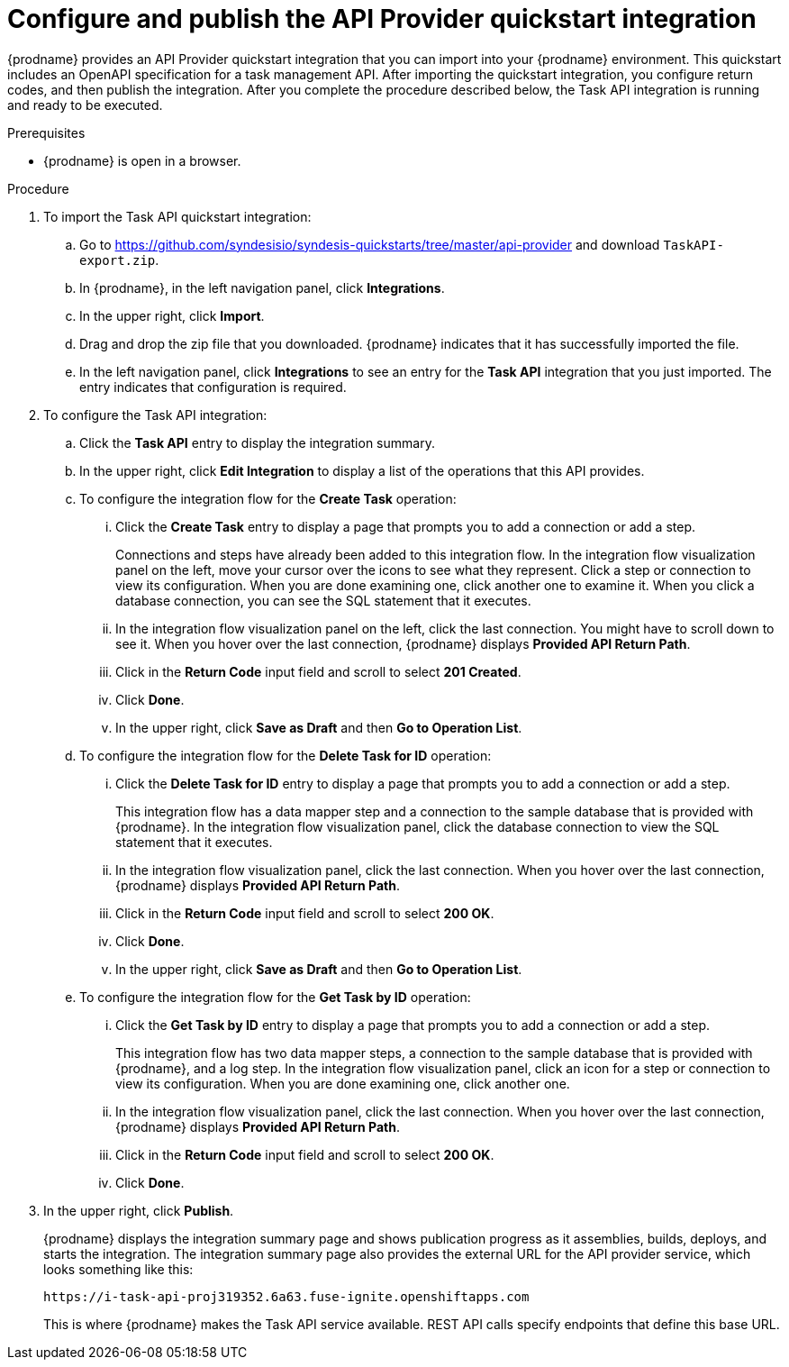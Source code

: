 // Module included in the following assemblies:
// trigger_integrations_with_api_calls.adoc

[id='configure-publish-api-provider-quickstart_{context}']
= Configure and publish the API Provider quickstart integration

{prodname} provides an API Provider quickstart integration that you can 
import into your {prodname} environment. This quickstart includes 
an OpenAPI specification for a task management API. After importing
the quickstart integration, you configure return codes, and then publish
the integration. After you complete the procedure described below,
the Task API integration is running and ready
to be executed.  

.Prerequisites
* {prodname} is open in a browser.

.Procedure

. To import the Task API quickstart integration:
.. Go to 
https://github.com/syndesisio/syndesis-quickstarts/tree/master/api-provider 
and download `TaskAPI-export.zip`. 
.. In {prodname}, in the left navigation panel, click *Integrations*. 
.. In the upper right, click *Import*. 
.. Drag and drop the zip file that you downloaded. {prodname} indicates
that it has successfully imported the file. 
.. In the left navigation panel, click *Integrations* to see
an entry for the *Task API* integration that you just imported. The entry
indicates that configuration is required. 

. To configure the Task API integration:
.. Click the *Task API* entry to display the integration summary. 
.. In the upper right, click *Edit Integration* to display a list
of the operations that this API provides. 
.. To configure the integration flow for the *Create Task* operation: 
... Click the *Create Task* entry to display a page that prompts you to
add a connection or add a step. 
+
Connections and steps have already been
added to this integration flow. In the integration flow visualization panel
on the left, move your cursor over the icons to see what they represent. Click a 
step or connection to view its configuration. When you are done
examining one, click another one to examine it. When you click 
a database connection, you can see the SQL statement that it executes. 
... In the integration flow visualization panel on the left, click the
last connection. You might have to scroll down to see it. When you hover 
over the last connection, {prodname} displays *Provided API Return Path*. 
... Click in the *Return Code* input field and scroll to select 
*201 Created*. 
... Click *Done*.
... In the upper right, click *Save as Draft* and then *Go to Operation List*.
.. To configure the integration flow for the *Delete Task for ID* operation:
... Click the *Delete Task for ID* entry to display a page that prompts you to
add a connection or add a step. 
+
This integration flow has a data mapper step and a connection to the
sample database that is provided with {prodname}. 
In the integration flow visualization panel, 
click the database connection to view the SQL statement that it executes. 
... In the integration flow visualization panel, click the
last connection. When you hover 
over the last connection, {prodname} displays *Provided API Return Path*. 
... Click in the *Return Code* input field and scroll to select 
*200 OK*. 
... Click *Done*.
... In the upper right, click *Save as Draft* and then *Go to Operation List*.
.. To configure the integration flow for the *Get Task by ID* operation:
... Click the *Get Task by ID* entry to display a page that prompts you to
add a connection or add a step. 
+
This integration flow has two data mapper steps, a connection to the
sample database that is provided with {prodname}, and a log step. 
In the integration flow visualization panel, click an icon for a step
or connection to view its configuration. When you are done examining one,
click another one. 
... In the integration flow visualization panel, click the
last connection. When you hover 
over the last connection, {prodname} displays *Provided API Return Path*. 
... Click in the *Return Code* input field and scroll to select 
*200 OK*. 
... Click *Done*.

. In the upper right, click *Publish*.
+
{prodname} displays the integration summary page and shows 
publication progress as it assemblies, builds, deploys, and 
starts the integration. The integration summary page also provides 
the external URL for the
API provider service, which looks something like this: 
+
`\https://i-task-api-proj319352.6a63.fuse-ignite.openshiftapps.com`
+
This is where {prodname} makes the Task API service available. REST 
API calls specify endpoints that define this base URL. 
